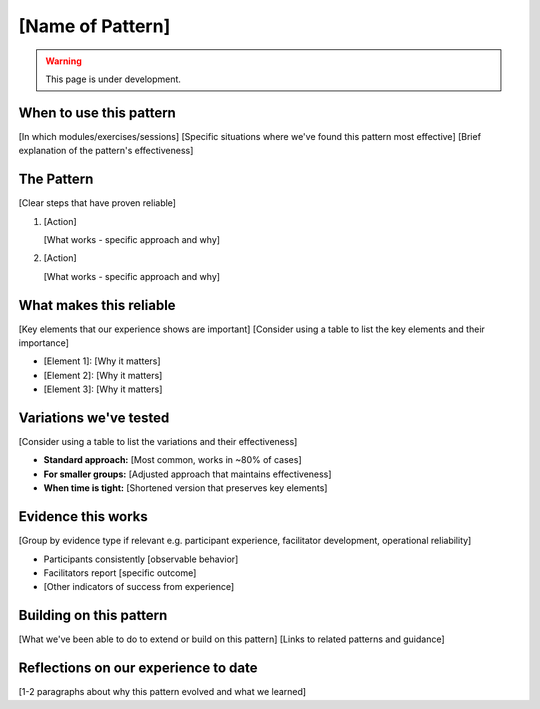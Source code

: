 =================
[Name of Pattern]
=================

.. tags:: patterns, [tags]

.. warning:: 
    This page is under development.


When to use this pattern
------------------------
[In which modules/exercises/sessions]
[Specific situations where we've found this pattern most effective]
[Brief explanation of the pattern's effectiveness]

The Pattern
-----------
[Clear steps that have proven reliable]

1. [Action]

   [What works - specific approach and why]

2. [Action]

   [What works - specific approach and why]

What makes this reliable
------------------------
[Key elements that our experience shows are important]
[Consider using a table to list the key elements and their importance]

- [Element 1]: [Why it matters]
- [Element 2]: [Why it matters]
- [Element 3]: [Why it matters]

Variations we've tested
-----------------------
[Consider using a table to list the variations and their effectiveness]

- **Standard approach:** [Most common, works in ~80% of cases]
- **For smaller groups:** [Adjusted approach that maintains effectiveness]
- **When time is tight:** [Shortened version that preserves key elements]

Evidence this works
-------------------

[Group by evidence type if relevant e.g. participant experience, facilitator development, operational reliability]

- Participants consistently [observable behavior]
- Facilitators report [specific outcome]
- [Other indicators of success from experience]

Building on this pattern
------------------------
[What we've been able to do to extend or build on this pattern]
[Links to related patterns and guidance]

Reflections on our experience to date
-------------------------------------
[1-2 paragraphs about why this pattern evolved and what we learned]